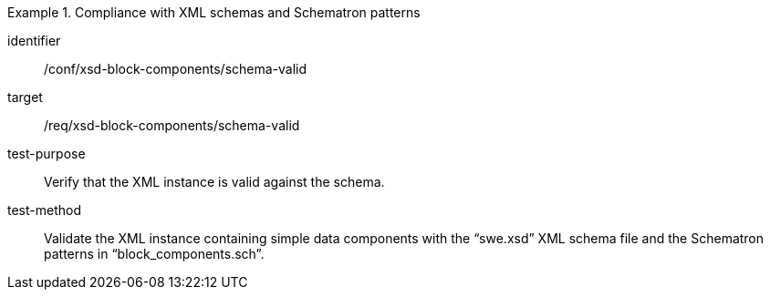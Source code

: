 [abstract_test]
.Compliance with XML schemas and Schematron patterns
====
[%metadata]
identifier:: /conf/xsd-block-components/schema-valid

target:: /req/xsd-block-components/schema-valid

test-purpose:: Verify that the XML instance is valid against the schema.

test-method:: 
Validate the XML instance containing simple data components with the “swe.xsd” XML schema file and the Schematron patterns in “block_components.sch”.
====
